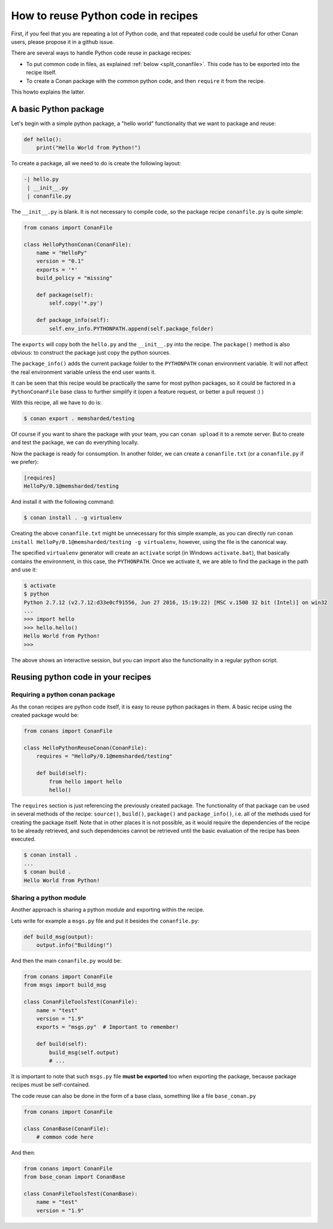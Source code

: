 .. _python_reuse:

How to reuse Python code in recipes
===================================

First, if you feel that you are repeating a lot of Python code, and that repeated code could be
useful for other Conan users, please propose it in a github issue.

There are several ways to handle Python code reuse in package recipes:

- To put common code in files, as explained :ref:`below <split_conanfile>`. This code
  has to be exported into the recipe itself.
  
- To create a Conan package with the common python code, and then ``require`` it from the recipe.

This howto explains the latter.

A basic Python package
-----------------------

Let's begin with a simple python package, a "hello world" functionality that we want to package and reuse:

.. code-block:: python

    def hello():
        print("Hello World from Python!")

To create a package, all we need to do is create the following layout:

.. code-block:: text

    -| hello.py
     | __init__.py
     | conanfile.py


The ``__init__.py`` is blank.
It is not necessary to compile code, so the package recipe ``conanfile.py`` is quite simple:


.. code-block:: python

    from conans import ConanFile

    class HelloPythonConan(ConanFile):
        name = "HelloPy"
        version = "0.1"
        exports = '*'
        build_policy = "missing"
    
        def package(self):
            self.copy('*.py')

        def package_info(self):
            self.env_info.PYTHONPATH.append(self.package_folder)


The ``exports`` will copy both the ``hello.py`` and the ``__init__.py`` into the recipe. The ``package()`` method is also obvious: to
construct the package just copy the python sources.

The ``package_info()`` adds the current package folder to the ``PYTHONPATH`` conan environment variable. It will not affect the real
environment variable unless the end user wants it.


It can be seen that this recipe would be practically the same for most python packages, so it could be factored in a ``PythonConanFile``
base class to further simplify it (open a feature request, or better a pull request :) ) 


With this recipe, all we have to do is:


.. code-block:: bash

    $ conan export . memsharded/testing

Of course if you want to share the package with your team, you can ``conan upload`` it to a remote server. But to create and test the
package, we can do everything locally.

Now the package is ready for consumption. In another folder, we can create a ``conanfile.txt`` (or a ``conanfile.py`` if we prefer):

.. code-block:: text

    [requires]
    HelloPy/0.1@memsharded/testing


And install it with the following command:


.. code-block:: bash

    $ conan install . -g virtualenv


Creating the above ``conanfile.txt`` might be unnecessary for this simple example, as you can directly run
``conan install HelloPy/0.1@memsharded/testing -g virtualenv``, however, using the file is the canonical way.


The specified ``virtualenv`` generator will create an ``activate`` script (in Windows ``activate.bat``), that basically contains the
environment, in this case, the ``PYTHONPATH``. Once we activate it, we are able to find the package in the path and use it:


.. code-block:: bash

    $ activate
    $ python
    Python 2.7.12 (v2.7.12:d33e0cf91556, Jun 27 2016, 15:19:22) [MSC v.1500 32 bit (Intel)] on win32
    ...
    >>> import hello
    >>> hello.hello()
    Hello World from Python!
    >>>


The above shows an interactive session, but you can import also the functionality in a regular python script.

Reusing python code in your recipes
-----------------------------------

Requiring a python conan package
++++++++++++++++++++++++++++++++

As the conan recipes are python code itself, it is easy to reuse python packages in them. A basic recipe using the created package would be:

.. code-block:: python

    from conans import ConanFile

    class HelloPythonReuseConan(ConanFile):
        requires = "HelloPy/0.1@memsharded/testing"

        def build(self):
            from hello import hello
            hello()



The ``requires`` section is just referencing the previously created package. The functionality of that package can be used in several
methods of the recipe: ``source()``, ``build()``, ``package()`` and ``package_info()``, i.e. all of the methods used for creating the
package itself. Note that in other places it is not possible, as it would require the dependencies of the recipe to be already retrieved,
and such dependencies cannot be retrieved until the basic evaluation of the recipe has been executed.

.. code-block:: bash

    $ conan install .
    ...
    $ conan build .
    Hello World from Python!

Sharing a python module
+++++++++++++++++++++++

Another approach is sharing a python module and exporting within the recipe.

.. _split_conanfile:

Lets write for example a ``msgs.py`` file and put it besides the ``conanfile.py``:

.. code-block:: python

    def build_msg(output):
        output.info("Building!")

And then the main ``conanfile.py`` would be:

.. code-block:: python

   from conans import ConanFile
   from msgs import build_msg

   class ConanFileToolsTest(ConanFile):
       name = "test"
       version = "1.9"
       exports = "msgs.py"  # Important to remember!

       def build(self):
           build_msg(self.output)
           # ...

It is important to note that such ``msgs.py`` file **must be exported** too when exporting the package, because package recipes must be
self-contained.

The code reuse can also be done in the form of a base class, something like a file ``base_conan.py``

.. code-block:: python

    from conans import ConanFile

    class ConanBase(ConanFile):
        # common code here

And then:

.. code-block:: python

    from conans import ConanFile
    from base_conan import ConanBase

    class ConanFileToolsTest(ConanBase):
        name = "test"
        version = "1.9"
